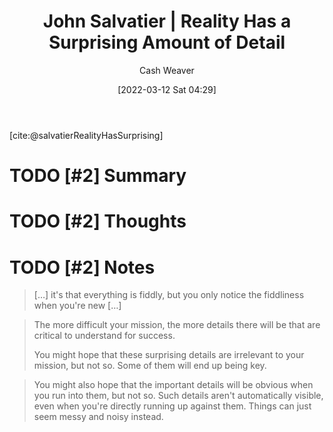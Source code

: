 :PROPERTIES:
:ROAM_REFS: [cite:@salvatierRealityHasSurprising]
:ID:       16937276-fd62-4d50-90ef-cdf5ab036442
:END:
#+title: John Salvatier | Reality Has a Surprising Amount of Detail
#+author: Cash Weaver
#+date: [2022-03-12 Sat 04:29]
#+filetags: :reference:
 
[cite:@salvatierRealityHasSurprising]

* TODO [#2] Summary
* TODO [#2] Thoughts
* TODO [#2] Notes

#+begin_quote
[...] it's that everything is fiddly, but you only notice the fiddliness when you're new [...]
#+end_quote

#+begin_quote
The more difficult your mission, the more details there will be that are critical to understand for success.

You might hope that these surprising details are irrelevant to your mission, but not so. Some of them will end up being key.
#+end_quote

#+begin_quote
You might also hope that the important details will be obvious when you run into them, but not so. Such details aren't automatically visible, even when you're directly running up against them. Things can just seem messy and noisy instead.
#+end_quote

#+print_bibliography:
* Anki :noexport:
:PROPERTIES:
:ANKI_DECK: Default
:END:


